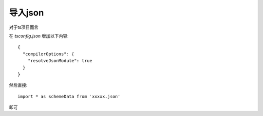=============================
导入json
=============================


.. post:: 2024-03-08 23:31:08
  :tags: 问题
  :category: 前端
  :author: YanQue
  :location: CD
  :language: zh-cn


对于ts项目而言

在 `tsconfig.json` 增加以下内容::

  {
    "compilerOptions": {
      "resolveJsonModule": true
    }
  }

然后直接::

  import * as schemeData from 'xxxxx.json'

即可





